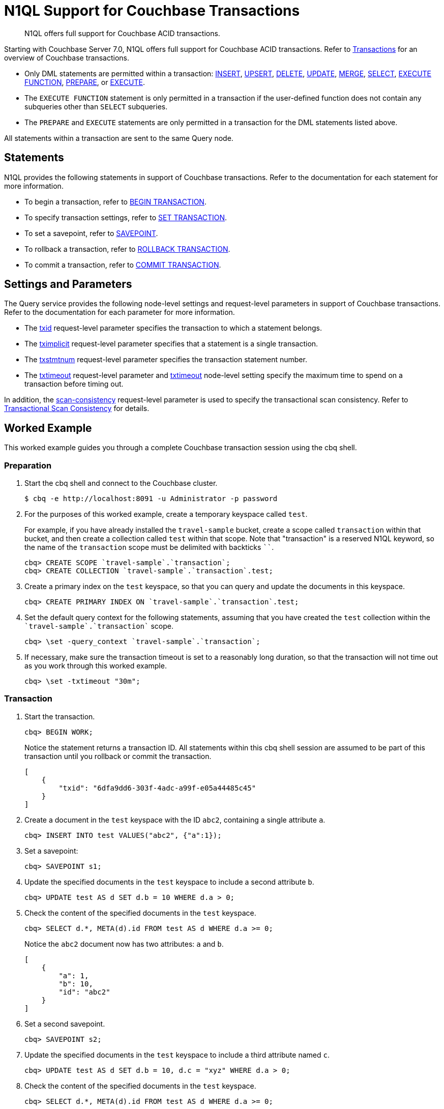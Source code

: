 = N1QL Support for Couchbase Transactions
:page-topic-type: tutorial
:page-status: Couchbase Server 7.0
:imagesdir: ../../assets/images
:description: N1QL offers full support for Couchbase ACID transactions.

// Cross-references
:insert: xref:n1ql:n1ql-language-reference/insert.adoc
:upsert: xref:n1ql:n1ql-language-reference/upsert.adoc
:delete: xref:n1ql:n1ql-language-reference/delete.adoc
:update: xref:n1ql:n1ql-language-reference/update.adoc
:merge: xref:n1ql:n1ql-language-reference/merge.adoc
:select: xref:n1ql:n1ql-language-reference/selectintro.adoc
:execfunction: xref:n1ql:n1ql-language-reference/execfunction.adoc
:prepare: xref:n1ql:n1ql-language-reference/prepare.adoc
:execute: xref:n1ql:n1ql-language-reference/execute.adoc
:transactions: xref:learn:data/transactions.adoc
:txid: xref:settings:query-settings.adoc#txid
:tximplicit: xref:settings:query-settings.adoc#tximplicit
:txstmtnum: xref:settings:query-settings.adoc#txstmtnum
:txtimeout_req: xref:settings:query-settings.adoc#txtimeout_req
:txtimeout-srv: xref:settings:query-settings.adoc#txtimeout-srv
:scan_consistency: xref:settings:query-settings.adoc#scan_consistency
:transactional-scan-consistency: xref:settings:query-settings.adoc#transactional-scan-consistency

// Related links
:begin-transaction: xref:n1ql-language-reference/begin-transaction.adoc
:set-transaction: xref:n1ql-language-reference/set-transaction.adoc
:savepoint: xref:n1ql-language-reference/savepoint.adoc
:commit-transaction: xref:n1ql-language-reference/commit-transaction.adoc
:rollback-transaction: xref:n1ql-language-reference/rollback-transaction.adoc

[abstract]
N1QL offers full support for Couchbase ACID transactions.

Starting with Couchbase Server 7.0, N1QL offers full support for Couchbase ACID transactions.
Refer to {transactions}[Transactions] for an overview of Couchbase transactions.

* Only DML statements are permitted within a transaction: {insert}[INSERT], {upsert}[UPSERT], {delete}[DELETE], {update}[UPDATE], {merge}[MERGE], {select}[SELECT], {execfunction}[EXECUTE FUNCTION], {prepare}[PREPARE], or {execute}[EXECUTE].

* The `EXECUTE FUNCTION` statement is only permitted in a transaction if the user-defined function does not contain any subqueries other than `SELECT` subqueries.

* The `PREPARE` and `EXECUTE` statements are only permitted in a transaction for the DML statements listed above.

All statements within a transaction are sent to the same Query node.

== Statements

N1QL provides the following statements in support of Couchbase transactions.
Refer to the documentation for each statement for more information.

* To begin a transaction, refer to {begin-transaction}[BEGIN TRANSACTION].
* To specify transaction settings, refer to {set-transaction}[SET TRANSACTION].
* To set a savepoint, refer to {savepoint}[SAVEPOINT].
* To rollback a transaction, refer to {rollback-transaction}[ROLLBACK TRANSACTION].
* To commit a transaction, refer to {commit-transaction}[COMMIT TRANSACTION].

== Settings and Parameters

The Query service provides the following node-level settings and request-level parameters in support of Couchbase transactions.
Refer to the documentation for each parameter for more information.

* The {txid}[txid] request-level parameter specifies the transaction to which a statement belongs.

* The {tximplicit}[tximplicit] request-level parameter specifies that a statement is a single transaction.

* The {txstmtnum}[txstmtnum] request-level parameter specifies the transaction statement number.

* The {txtimeout_req}[txtimeout] request-level parameter and {txtimeout-srv}[txtimeout] node-level setting specify the maximum time to spend on a transaction before timing out.

In addition, the {scan_consistency}[scan-consistency] request-level parameter is used to specify the transactional scan consistency.
Refer to {transactional-scan-consistency}[Transactional Scan Consistency] for details.

== Worked Example

This worked example guides you through a complete Couchbase transaction session using the cbq shell.

[[preparation]]
=== Preparation

. Start the cbq shell and connect to the Couchbase cluster.
+
[source,shell]
----
$ cbq -e http://localhost:8091 -u Administrator -p password
----

. For the purposes of this worked example, create a temporary keyspace called `test`.
+
For example, if you have already installed the `travel-sample` bucket, create a scope called `transaction` within that bucket, and then create a collection called `test` within that scope. Note that "transaction" is a reserved N1QL keyword, so the name of the `transaction` scope must be delimited with backticks `{backtick}{backtick}`.
+
[source,shell]
----
cbq> CREATE SCOPE `travel-sample`.`transaction`;
cbq> CREATE COLLECTION `travel-sample`.`transaction`.test;
----

. Create a primary index on the `test` keyspace, so that you can query and update the documents in this keyspace.
+
[source,shell]
----
cbq> CREATE PRIMARY INDEX ON `travel-sample`.`transaction`.test;
----

. Set the default query context for the following statements, assuming that you have created the `test` collection within the `pass:c[`travel-sample`.`transaction`]` scope.
+
[source,shell]
----
cbq> \set -query_context `travel-sample`.`transaction`;
----

. If necessary, make sure the transaction timeout is set to a reasonably long duration, so that the transaction will not time out as you work through this worked example.
+
[source,shell]
----
cbq> \set -txtimeout "30m";
----

=== Transaction

. Start the transaction.
+
[source,shell]
----
cbq> BEGIN WORK;
----
+
Notice the statement returns a transaction ID.
All statements within this cbq shell session are assumed to be part of this transaction until you rollback or commit the transaction.
+
[source,json]
----
[
    {
        "txid": "6dfa9dd6-303f-4adc-a99f-e05a44485c45"
    }
]
----

. Create a document in the `test` keyspace with the ID `abc2`, containing a single attribute `a`.
+
[source,shell]
----
cbq> INSERT INTO test VALUES("abc2", {"a":1});
----

. Set a savepoint:
+
[source,shell]
----
cbq> SAVEPOINT s1;
----

. Update the specified documents in the `test` keyspace to include a second attribute `b`.
+
[source,shell]
----
cbq> UPDATE test AS d SET d.b = 10 WHERE d.a > 0;
----

. Check the content of the specified documents in the `test` keyspace.
+
[source,shell]
----
cbq> SELECT d.*, META(d).id FROM test AS d WHERE d.a >= 0;
----
+
Notice the `abc2` document now has two attributes: `a` and `b`.
+
[source,json]
----
[
    {
        "a": 1,
        "b": 10,
        "id": "abc2"
    }
]
----

. Set a second savepoint.
+
[source,shell]
----
cbq> SAVEPOINT s2;
----

. Update the specified documents in the `test` keyspace to include a third attribute named `c`.
+
[source,shell]
----
cbq> UPDATE test AS d SET d.b = 10, d.c = "xyz" WHERE d.a > 0;
----

. Check the content of the specified documents in the `test` keyspace.
+
[source,shell]
----
cbq> SELECT d.*, META(d).id FROM test AS d WHERE d.a >= 0;
----
+
Notice the `abc2` document now has three attributes: `a`, `b`, and `c`.
+
[source,json]
----
[
    {
        "a": 1,
        "b": 10,
        "c": "xyz",
        "id": "abc2"
    }
]
----

. Roll back the transaction to the second savepoint.
+
[source,shell]
----
cbq> ROLLBACK TRAN TO SAVEPOINT s2;
----

. Check the content of the specified documents in the `test` keyspace again.
+
[source,shell]
----
cbq> SELECT d.*, META(d).id FROM test AS d WHERE d.a >= 0;
----
+
Notice the `abc2` document again has only two attributes: `a` and `b`.
+
[source,json]
----
[
    {
        "a": 1,
        "b": 10,
        "id": "abc2"
    }
]
----

. Roll back the entire transaction.
+
[source,shell]
----
cbq> ROLLBACK WORK;
----

. Check the content of the specified documents in the `test` keyspace again.
+
[source,shell]
----
cbq> SELECT d.*, META(d).id FROM test AS d WHERE d.a >= 0;
----
+
Notice the `abc2` document no longer exists.

=== Finishing Off

. You can now exit the cbq shell.
+
[source,shell]
----
cbq> \quit;
----

== Related Links

* Blog post: https://blog.couchbase.com/transactions-n1ql-couchbase-distributed-nosql/[N1QL Transactions^].